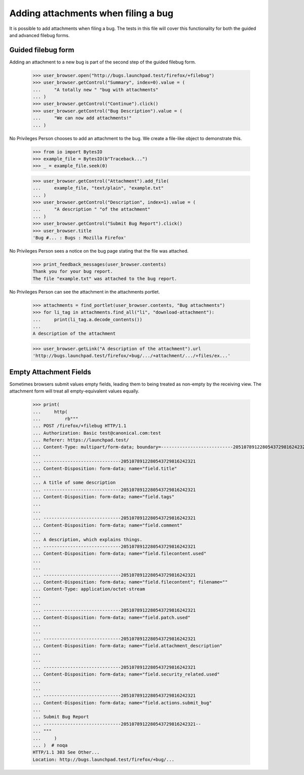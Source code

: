Adding attachments when filing a bug
====================================

It is possible to add attachments when filing a bug. The tests in this
file will cover this functionality for both the guided and advanced
filebug forms.


Guided filebug form
-------------------

Adding an attachment to a new bug is part of the second step of the
guided filebug form.

    >>> user_browser.open("http://bugs.launchpad.test/firefox/+filebug")
    >>> user_browser.getControl("Summary", index=0).value = (
    ...     "A totally new " "bug with attachments"
    ... )
    >>> user_browser.getControl("Continue").click()
    >>> user_browser.getControl("Bug Description").value = (
    ...     "We can now add attachments!"
    ... )

No Privileges Person chooses to add an attachment to the bug. We create
a file-like object to demonstrate this.

    >>> from io import BytesIO
    >>> example_file = BytesIO(b"Traceback...")
    >>> _ = example_file.seek(0)

    >>> user_browser.getControl("Attachment").add_file(
    ...     example_file, "text/plain", "example.txt"
    ... )
    >>> user_browser.getControl("Description", index=1).value = (
    ...     "A description " "of the attachment"
    ... )
    >>> user_browser.getControl("Submit Bug Report").click()
    >>> user_browser.title
    'Bug #... : Bugs : Mozilla Firefox'

No Privileges Person sees a notice on the bug page stating that the file
was attached.

    >>> print_feedback_messages(user_browser.contents)
    Thank you for your bug report.
    The file "example.txt" was attached to the bug report.

No Privileges Person can see the attachment in the attachments portlet.

    >>> attachments = find_portlet(user_browser.contents, "Bug attachments")
    >>> for li_tag in attachments.find_all("li", "download-attachment"):
    ...     print(li_tag.a.decode_contents())
    ...
    A description of the attachment

    >>> user_browser.getLink("A description of the attachment").url
    'http://bugs.launchpad.test/firefox/+bug/.../+attachment/.../+files/ex...'


Empty Attachment Fields
-----------------------

Sometimes browsers submit values empty fields, leading them to being
treated as non-empty by the receiving view. The attachment form will
treat all empty-equivalent values equally.

    >>> print(
    ...     http(
    ...         rb"""
    ... POST /firefox/+filebug HTTP/1.1
    ... Authorization: Basic test@canonical.com:test
    ... Referer: https://launchpad.test/
    ... Content-Type: multipart/form-data; boundary=---------------------------2051078912280543729816242321
    ...
    ... -----------------------------2051078912280543729816242321
    ... Content-Disposition: form-data; name="field.title"
    ...
    ... A title of some description
    ... -----------------------------2051078912280543729816242321
    ... Content-Disposition: form-data; name="field.tags"
    ...
    ...
    ... -----------------------------2051078912280543729816242321
    ... Content-Disposition: form-data; name="field.comment"
    ...
    ... A description, which explains things.
    ... -----------------------------2051078912280543729816242321
    ... Content-Disposition: form-data; name="field.filecontent.used"
    ...
    ...
    ... -----------------------------2051078912280543729816242321
    ... Content-Disposition: form-data; name="field.filecontent"; filename=""
    ... Content-Type: application/octet-stream
    ...
    ...
    ... -----------------------------2051078912280543729816242321
    ... Content-Disposition: form-data; name="field.patch.used"
    ...
    ...
    ... -----------------------------2051078912280543729816242321
    ... Content-Disposition: form-data; name="field.attachment_description"
    ...
    ...
    ... -----------------------------2051078912280543729816242321
    ... Content-Disposition: form-data; name="field.security_related.used"
    ...
    ...
    ... -----------------------------2051078912280543729816242321
    ... Content-Disposition: form-data; name="field.actions.submit_bug"
    ...
    ... Submit Bug Report
    ... -----------------------------2051078912280543729816242321--
    ... """
    ...     )
    ... )  # noqa
    HTTP/1.1 303 See Other...
    Location: http://bugs.launchpad.test/firefox/+bug/...
